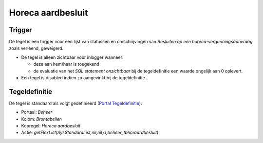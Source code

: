 Horeca aardbesluit
==================

Trigger
-------

De tegel is een trigger voor een lijst van statussen en omschrijvingen
van *Besluiten op een horeca-vergunningsaanvraag* zoals verleend,
geweigerd.

-  De tegel is alleen zichtbaar voor inlogger wanneer:

   -  deze aan hem/haar is toegekend
   -  de evaluatie van het *SQL statement onzichtbaar* bij de
      tegeldefinitie een waarde ongelijk aan 0 oplevert.

-  Een tegel is disabled indien zo aangevinkt bij de tegeldefinitie.

Tegeldefinitie
--------------

De tegel is standaard als volgt gedefinieerd (`Portal
Tegeldefinitie </docs/instellen_inrichten/portaldefinitie/portal_tegel.md>`__):

-  Portaal: *Beheer*
-  Kolom: *Brontabellen*
-  Kopregel: *Horeca aardbesluit*
-  Actie:
   *getFlexList(SysStandardList,nil,nil,G,beheer_tbhoraardbesluit)*

